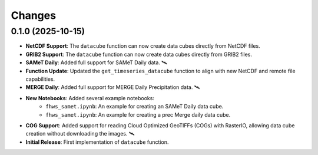 ..
    This file is part of Python Client Library for FHWS.
    Copyright (C) 2025 INPE.

    This program is free software: you can redistribute it and/or modify
    it under the terms of the GNU General Public License as published by
    the Free Software Foundation, either version 3 of the License, or
    (at your option) any later version.

    This program is distributed in the hope that it will be useful,
    but WITHOUT ANY WARRANTY; without even the implied warranty of
    MERCHANTABILITY or FITNESS FOR A PARTICULAR PURPOSE. See the
    GNU General Public License for more details.

    You should have received a copy of the GNU General Public License
    along with this program. If not, see <https://www.gnu.org/licenses/gpl-3.0.html>.


Changes
=======


0.1.0 (2025-10-15)
------------------

* **NetCDF Support**: The ``datacube`` function can now create data cubes directly from NetCDF files.
* **GRIB2 Support**: The ``datacube`` function can now create data cubes directly from GRIB2 files.
* **SAMeT Daily**: Added full support for SAMeT Daily data. 🛰️
* **Function Update**: Updated the ``get_timeseries_datacube`` function to align with new NetCDF and remote file capabilities.
* **MERGE Daily**: Added full support for MERGE Daily Precipitation data. 🛰️
* **New Notebooks**: Added several example notebooks:
    * ``fhws_samet.ipynb``: An example for creating an SAMeT Daily data cube.
    * ``fhws_samet.ipynb``: An example for creating a prec Merge daily data cube.
* **COG Support**: Added support for reading Cloud Optimized GeoTIFFs (COGs) with RasterIO, allowing data cube creation without downloading the images. 🛰️
* **Initial Release**: First implementation of ``datacube`` function.